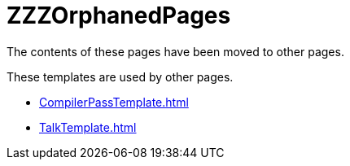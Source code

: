 = ZZZOrphanedPages

The contents of these pages have been moved to other pages.

These templates are used by other pages.

 * <<CompilerPassTemplate#>>
 * <<TalkTemplate#>>
